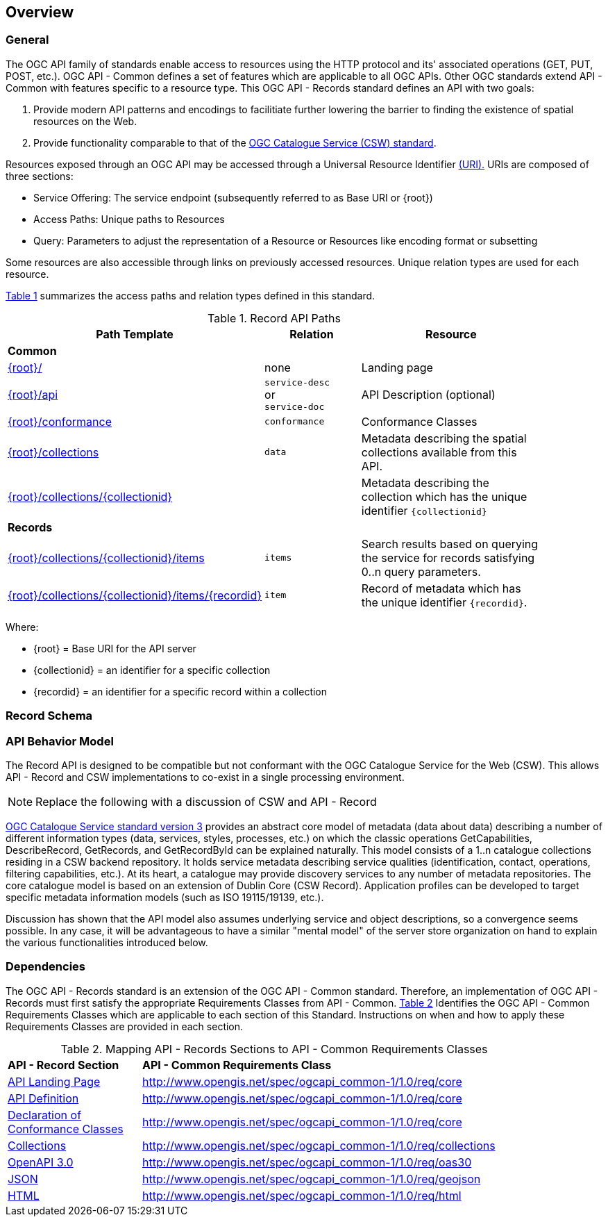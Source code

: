 [[overview]]
== Overview

[[general-overview]]
=== General

The OGC API family of standards enable access to resources using the HTTP protocol and its' associated operations (GET, PUT, POST, etc.). OGC API - Common defines a set of features which are applicable to all OGC APIs. Other OGC standards extend API - Common with features specific to a resource type. This OGC API - Records standard defines an API with two goals:

. Provide modern API patterns and encodings to facilitiate further lowering the barrier to finding the existence of spatial resources on the Web.
. Provide functionality comparable to that of the <<api-behavior-model-overview,OGC Catalogue Service (CSW) standard>>.

Resources exposed through an OGC API may be accessed through a Universal Resource Identifier <<rfc3986,(URI).>> URIs are composed of three sections:

* Service Offering: The service endpoint (subsequently referred to as Base URI or {root})
* Access Paths: Unique paths to Resources
* Query: Parameters to adjust the representation of a Resource or Resources like encoding format or subsetting

Some resources are also accessible through links on previously accessed resources. Unique relation types are used for each resource.

<<records-paths>> summarizes the access paths and relation types defined in this standard.

[#records-paths,reftext='{table-caption} {counter:table-num}']
.Record API Paths
[width="90%",cols="40,20,40",options="header"]
|===
^|**Path Template** ^|**Relation** ^|**Resource** 
3+^|**Common**
|<<landing-page,{root}/>> |none |Landing page
|<<api-definition,{root}/api>> |`service-desc` +
or +
`service-doc` |API Description (optional)
|<<conformance-classes,{root}/conformance>> |`conformance` |Conformance Classes
|<<collections,{root}/collections>> |`data` |Metadata describing the spatial collections available from this API.
|<<collectionInfo,{root}/collections/{collectionid}>> | |Metadata describing the collection which has the unique identifier `{collectionid}`
3+^|**Records**
|<<record-clause,{root}/collections/{collectionid}/items>> |`items` |Search results based on querying the service for records satisfying 0..n query parameters.
|<<record-clause,{root}/collections/{collectionid}/items/{recordid}>> |`item` |Record of metadata which has the unique identifier `{recordid}`.
|===

Where:

* {root} = Base URI for the API server
* {collectionid} = an identifier for a specific collection
* {recordid} = an identifier for a specific record within a collection

[[record-schema-overview]]
=== Record Schema

[[api-behavior-model-overview]]
=== API Behavior Model

The Record API is designed to be compatible but not conformant with the OGC Catalogue Service for the Web (CSW). This allows API - Record and CSW implementations to co-exist in a single processing environment.

NOTE: Replace the following with a discussion of CSW and API - Record

https://www.opengeospatial.org/standards/cat[OGC Catalogue Service standard version 3] provides an abstract core model of metadata (data about data) describing a number of different information types (data, services, styles, processes, etc.) on which the classic operations GetCapabilities, DescribeRecord, GetRecords, and GetRecordById can be explained naturally. This model consists of a 1..n catalogue collections residing in a CSW backend repository. It holds service metadata describing service qualities (identification, contact, operations, filtering capabilities, etc.). At its heart, a catalogue may provide discovery services to any number of metadata repositories. The core catalogue model is based on an extension of Dublin Core (CSW Record). Application profiles can be developed to target specific metadata information models (such as ISO 19115/19139, etc.).

Discussion has shown that the API model also assumes underlying service and object descriptions, so a convergence seems possible. In any case, it will be advantageous to have a similar "mental model" of the server store organization on hand to explain the various functionalities introduced below.

[[dependencies-overview]]
=== Dependencies

The OGC API - Records standard is an extension of the OGC API - Common standard. Therefore, an implementation of OGC API - Records must first satisfy the appropriate Requirements Classes from API - Common. <<mapping-to-common>> Identifies the OGC API - Common Requirements Classes which are applicable to each section of this Standard. Instructions on when and how to apply these Requirements Classes are provided in each section.

[#mapping-to-common,reftext='{table-caption} {counter:table-num}']
.Mapping API - Records Sections to API - Common Requirements Classes
[width="90%",cols="2,6"]
|====
^|*API - Record Section* ^|*API - Common Requirements Class*
|<<landing-page,API Landing Page>>| http://www.opengis.net/spec/ogcapi_common-1/1.0/req/core
|<<api-definition,API Definition>>| http://www.opengis.net/spec/ogcapi_common-1/1.0/req/core
|<<conformance-classes,Declaration of Conformance Classes>>| http://www.opengis.net/spec/ogcapi_common-1/1.0/req/core
|<<collection-access-section,Collections>>| http://www.opengis.net/spec/ogcapi_common-1/1.0/req/collections
|<<requirements-class-openapi_3_0-clause,OpenAPI 3.0>>| http://www.opengis.net/spec/ogcapi_common-1/1.0/req/oas30
|<<requirements-class-json-clause,JSON>>| http://www.opengis.net/spec/ogcapi_common-1/1.0/req/geojson
|<<requirements-class-html-clause,HTML>>| http://www.opengis.net/spec/ogcapi_common-1/1.0/req/html
|====

